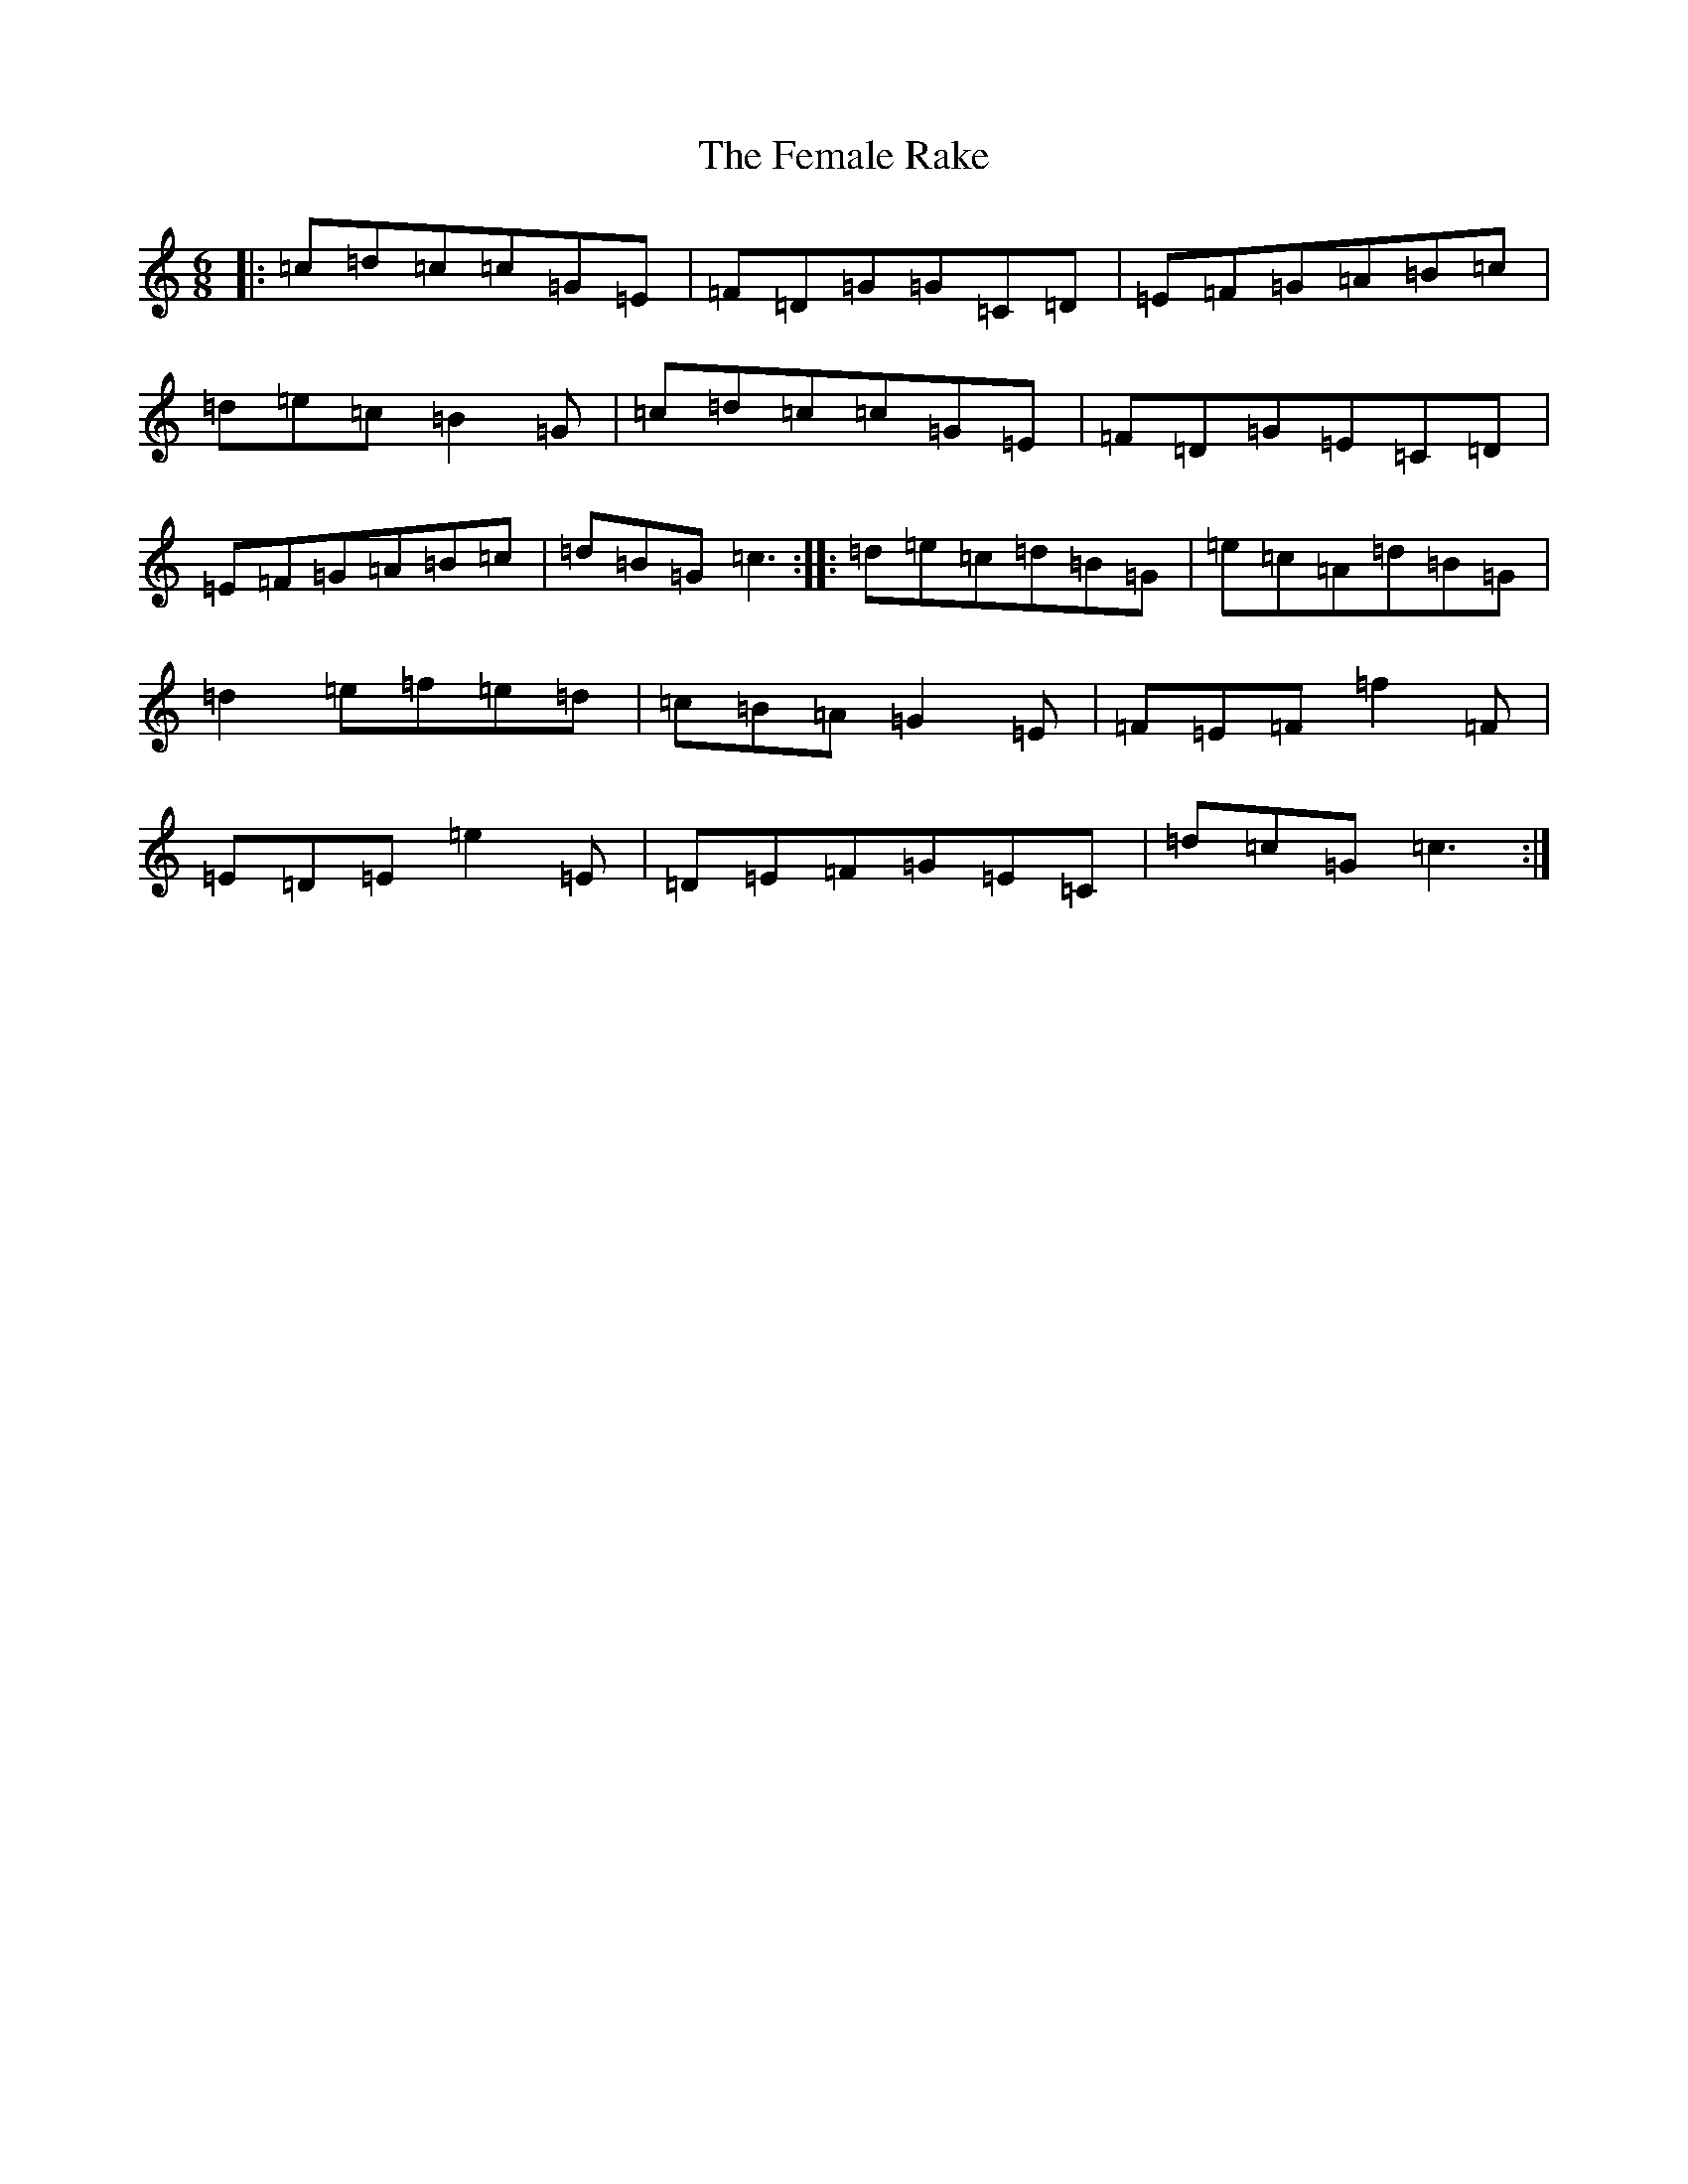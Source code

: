 X: 6666
T: Female Rake, The
S: https://thesession.org/tunes/1203#setting1203
R: jig
M:6/8
L:1/8
K: C Major
|:=c=d=c=c=G=E|=F=D=G=G=C=D|=E=F=G=A=B=c|=d=e=c=B2=G|=c=d=c=c=G=E|=F=D=G=E=C=D|=E=F=G=A=B=c|=d=B=G=c3:||:=d=e=c=d=B=G|=e=c=A=d=B=G|=d2=e=f=e=d|=c=B=A=G2=E|=F=E=F=f2=F|=E=D=E=e2=E|=D=E=F=G=E=C|=d=c=G=c3:|